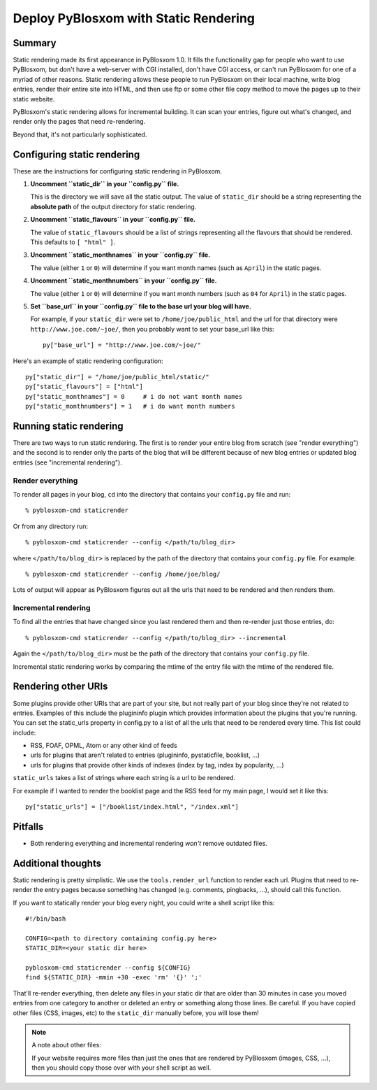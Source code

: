 .. _static-rendering:

======================================
Deploy PyBlosxom with Static Rendering
======================================

Summary
=======

Static rendering made its first appearance in PyBlosxom 1.0.  It fills
the functionality gap for people who want to use PyBlosxom, but don't
have a web-server with CGI installed, don't have CGI access, or can't
run PyBlosxom for one of a myriad of other reasons.  Static rendering
allows these people to run PyBlosxom on their local machine, write
blog entries, render their entire site into HTML, and then use ftp or
some other file copy method to move the pages up to their static
website.

PyBlosxom's static rendering allows for incremental building.  It can
scan your entries, figure out what's changed, and render only the
pages that need re-rendering.

Beyond that, it's not particularly sophisticated.


Configuring static rendering
============================

These are the instructions for configuring static rendering in PyBlosxom.

1. **Uncomment ``static_dir`` in your ``config.py`` file.**

   This is the directory we will save all the static output.  The value of 
   ``static_dir`` should be a string representing the **absolute path** of the 
   output directory for static rendering.

2. **Uncomment ``static_flavours`` in your ``config.py`` file.**

   The value of ``static_flavours`` should be a list of strings representing 
   all the flavours that should be rendered.  This defaults to 
   ``[ "html" ]``.

3. **Uncomment ``static_monthnames`` in your ``config.py`` file.**

   The value (either ``1`` or ``0``) will determine if you want month 
   names (such as ``April``) in the static pages.

4. **Uncomment ``static_monthnumbers`` in your ``config.py`` file.**

   The value (either ``1`` or ``0``) will determine if you want month 
   numbers (such as ``04`` for ``April``) in the static pages.

5. **Set ``base_url`` in your ``config.py`` file to the base url your 
   blog will have.**

   For example, if your ``static_dir`` were set to ``/home/joe/public_html`` 
   and the url for that directory were ``http://www.joe.com/~joe/``, then 
   you probably want to set your base_url like this::

      py["base_url"] = "http://www.joe.com/~joe/"


Here's an example of static rendering configuration::

   py["static_dir"] = "/home/joe/public_html/static/"
   py["static_flavours"] = ["html"]
   py["static_monthnames"] = 0     # i do not want month names
   py["static_monthnumbers"] = 1   # i do want month numbers



Running static rendering
========================

There are two ways to run static rendering.  The first is to render
your entire blog from scratch (see "render everything") and the second
is to render only the parts of the blog that will be different because
of new blog entries or updated blog entries (see "incremental rendering").


Render everything
-----------------

To render all pages in your blog, ``cd`` into the directory that
contains your ``config.py`` file and run::

   % pyblosxom-cmd staticrender

Or from any directory run::

   % pyblosxom-cmd staticrender --config </path/to/blog_dir>

where ``</path/to/blog_dir>`` is replaced by the path of the directory
that contains your ``config.py`` file.  For example::

   % pyblosxom-cmd staticrender --config /home/joe/blog/

Lots of output will appear as PyBlosxom figures out all the urls that need 
to be rendered and then renders them.


Incremental rendering
---------------------

To find all the entries that have changed since you last rendered
them and then re-render just those entries, do::

   % pyblosxom-cmd staticrender --config </path/to/blog_dir> --incremental

Again the ``</path/to/blog_dir>`` must be the path of the directory
that contains your ``config.py`` file.

Incremental static rendering works by comparing the mtime of the
entry file with the mtime of the rendered file.



Rendering other URIs
====================

Some plugins provide other URIs that are part of your site, but not 
really part of your blog since they're not related to entries.  Examples 
of this include the plugininfo plugin which provides information about 
the plugins that you're running.  You can set the static_urls property 
in config.py to a list of all the urls that need to be rendered every time. 
This list could include:

* RSS, FOAF, OPML, Atom or any other kind of feeds
* urls for plugins that aren't related to entries (plugininfo, 
  pystaticfile, booklist, ...)
* urls for plugins that provide other kinds of indexes (index by tag, 
  index by popularity, ...)


``static_urls`` takes a list of strings where each string is a url to be 
rendered. 

For example if I wanted to render the booklist page and the RSS feed 
for my main page, I would set it like this::

   py["static_urls"] = ["/booklist/index.html", "/index.xml"]

Pitfalls
============

- Both rendering everything and incremental rendering *won't* remove outdated
  files.


Additional thoughts
===================

Static rendering is pretty simplistic. We use the ``tools.render_url`` 
function to render each url.  Plugins that need to re-render the entry 
pages because something has changed (e.g. comments, pingbacks, ...), 
should call this function.

If you want to statically render your blog every night, you could write 
a shell script like this::

   #!/bin/bash 

   CONFIG=<path to directory containing config.py here>
   STATIC_DIR=<your static dir here>
 
   pyblosxom-cmd staticrender --config ${CONFIG}
   find ${STATIC_DIR} -mmin +30 -exec 'rm' '{}' ';' 


That'll re-render everything, then delete any files in your static 
dir that are older than 30 minutes in case you moved entries from 
one category to another or deleted an entry or something along those
lines.  Be careful.  If you have copied other files (CSS, images, etc)
to the ``static_dir`` manually before, you will lose them!


.. Note::

   A note about other files:

   If your website requires more files than just the ones that are rendered 
   by PyBlosxom (images, CSS, ...), then you should copy those over with 
   your shell script as well.
